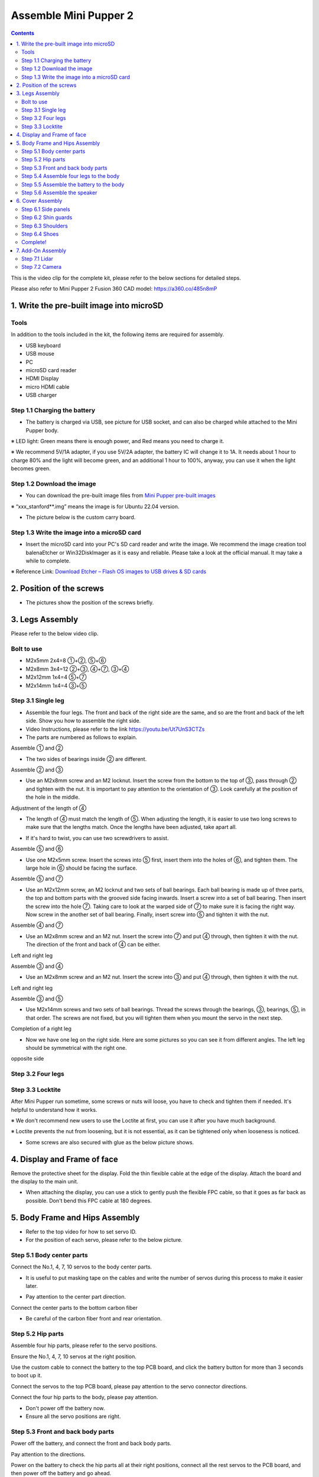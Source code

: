 ==============================
Assemble Mini Pupper 2
==============================

.. contents::
  :depth: 2

This is the video clip for the complete kit, please refer to the below sections for detailed steps.

.. raw:: html

    <div style="position: relative; height: 0; overflow: hidden; max-width: 100%; height: auto;">
        <iframe width="560" height="315" src="https://www.youtube.com/embed/ZfJUBo4a09A?mute=1" frameborder="0" allow="accelerometer; autoplay; encrypted-media; gyroscope; picture-in-picture" allowfullscreen></iframe>
    </div>

Please also refer to Mini Pupper 2 Fusion 360 CAD model: https://a360.co/485n8mP


.. raw:: html
    
    <iframe src="https://gmail1515401.autodesk360.com/g/shares/SH35dfcQT936092f0e43940e1e402362e6d4?mode=embed" width="640" height="480" allowfullscreen="true" webkitallowfullscreen="true" mozallowfullscreen="true"  frameborder="0"></iframe>
	

1. Write the pre-built image into microSD
-------------------------------

Tools
^^^^^^
In addition to the tools included in the kit, the following items are required for assembly.

* USB keyboard
* USB mouse
* PC
* microSD card reader
* HDMI Display 
* micro HDMI cable
* USB charger


Step 1.1 Charging the battery
^^^^^^^^^^^^^^^^^^^^^^^^^^^^^

* The battery is charged via USB, see picture for USB socket, and can also be charged while attached to the Mini Pupper body. 

※ LED light: Green means there is enough power, and Red means you need to charge it.

※ We recommend 5V/1A adapter, if you use 5V/2A adapter, the battery IC will change it to 1A. It needs about 1 hour to charge 80% and the light will become green, and an additional 1 hour to 100%, anyway, you can use it when the light becomes green. 
 
.. image:: ../_static/100.jpg
    :align: center 

Step 1.2 Download the image
^^^^^^^^^^^^^^^^^^^^^^^^^^^

* You can download the pre-built image files from  `Mini Pupper pre-built images <https://drive.google.com/drive/folders/175PWfA3oIgC565D_2thNbvp9qQf6Y6-V>`_ 

※ “xxx_stanford**.img” means the image is for Ubuntu 22.04 version. 	

* The picture below is the custom carry board. 

.. image:: ../_static/147.v2.jpg
    :align: center
    
Step 1.3 Write the image into a microSD card
^^^^^^^^^^^^^^^^^^^^^^^^^^^^^^^^^^^^^

* Insert the microSD card into your PC's SD card reader and write the image. We recommend the image creation tool balenaEtcher or Win32DiskImager as it is easy and reliable. Please take a look at the official manual. It may take a while to complete. 

※ Reference Link: `Download Etcher – Flash OS images to USB drives & SD cards <https://etcherpc.com/?usp=sharing>`_ 


2. Position of the screws
-------------------------

* The pictures show the position of the screws briefly. 
    
.. image:: ../_static/MPv2.screws1.jpg
    :align: center
    
.. image:: ../_static/MPv2.screws2.jpg
    :align: center  
    
.. image:: ../_static/MPv2.screws3.jpg
    :align: center
    
    
3. Legs Assembly
----------------
Please refer to the below video clip.

.. raw:: html

    <div style="position: relative; height: 0; overflow: hidden; max-width: 100%; height: auto;">
        <iframe width="560" height="315" src="https://www.youtube.com/embed/Ut7UnS3CTZs?mute=1" frameborder="0" allow="accelerometer; autoplay; encrypted-media; gyroscope; picture-in-picture" allowfullscreen></iframe>
    </div>

Bolt to use
^^^^^^^^^^^^^^^^^^^^^
* M2x5mm	2x4=8	①+②, ⑤+⑥
* M2x8mm	3x4=12	②+③, ④+⑦, ③+④
* M2x12mm	1x4=4	⑤+⑦
* M2x14mm	1x4=4	③+⑤

Step 3.1 Single leg
^^^^^^^^^^^^^^^^^^^^^

* Assemble the four legs. The front and back of the right side are the same, and so are the front and back of the left side. Show you how to assemble the right side.

* Video Instructions, please refer to the link https://youtu.be/Ut7UnS3CTZs


* The parts are numbered as follows to explain.

.. image:: ../_static/1.jpg
    :align: center


Assemble ① and ② 

.. image:: ../_static/2.v2.jpg
    :align: center

.. image:: ../_static/6.v2.1.jpg
    :align: center

* The two sides of bearings inside ② are different.

.. image:: ../_static/3.jpg
    :align: center

.. image:: ../_static/6.v2.jpg
    :align: center
    
Assemble ② and ③ 

* Use an M2x8mm screw and an M2 locknut. Insert the screw from the bottom to the top of ③, pass through ② and tighten with the nut. It is important to pay attention to the orientation of ③. Look carefully at the position of the hole in the middle. 

.. image:: ../_static/7.v2.jpg
    :align: center

.. image:: ../_static/8.v2.jpg
    :align: center


Adjustment of the length of ④ 

* The length of ④ must match the length of ⑤. When adjusting the length, it is easier to use two long screws to make sure that the lengths match. Once the lengths have been adjusted, take apart all. 

.. image:: ../_static/10.jpg
    :align: center
    
.. image:: ../_static/11.jpg
    :align: center
    
* If it's hard to twist, you can use two screwdrivers to assist.

.. image:: ../_static/11_1.jpg
    :align: center
    
    
Assemble ⑤ and ⑥ 

* Use one M2x5mm screw. Insert the screws into ⑤ first, insert them into the holes of ⑥, and tighten them. The large hole in ⑥ should be facing the surface. 

.. image:: ../_static/12.jpg
    :align: center

.. image:: ../_static/13.jpg
    :align: center
    
.. image:: ../_static/14.jpg
    :align: center

Assemble ⑤ and ⑦ 

* Use an M2x12mm screw, an M2 locknut and two sets of ball bearings. Each ball bearing is made up of three parts, the top and bottom parts with the grooved side facing inwards. Insert a screw into a set of ball bearing. Then insert the screw into the hole ⑦. Taking care to look at the warped side of ⑦ to make sure it is facing the right way. Now screw in the another set of ball bearing. Finally, insert screw into ⑤ and tighten it with the nut. 

.. image:: ../_static/15.jpg
    :align: center
    
.. image:: ../_static/18.jpg
    :align: center

.. image:: ../_static/19.jpg
    :align: center

.. image:: ../_static/21.jpg
    :align: center
    
.. image:: ../_static/20.jpg
    :align: center
    

    
Assemble ④ and ⑦ 

* Use an M2x8mm screw and an M2 nut. Insert the screw into ⑦ and put ④ through, then tighten it with the nut. The direction of the front and back of ④ can be either. 

Left and right leg   
 
.. image:: ../_static/22.jpg
    :align: center
    
.. image:: ../_static/23.jpg
    :align: center
    
.. image:: ../_static/24.jpg
    :align: center
    
Assemble ③ and ④ 

* Use an M2x8mm screw and an M2 nut. Insert the screw into ③ and put ④ through, then tighten it with the nut. 

Left and right leg  

.. image:: ../_static/25.v2.jpg
    :align: center
    
.. image:: ../_static/26.jpg
    :align: center

Assemble ③ and ⑤ 

* Use M2x14mm screws and two sets of ball bearings. Thread the screws through the bearings, ③, bearings, ⑤, in that order. The screws are not fixed, but you will tighten them when you mount the servo in the next step. 

.. image:: ../_static/27.v2.jpg
    :align: center    

.. image:: ../_static/29.jpg
    :align: center
    
.. image:: ../_static/30.jpg
    :align: center
    
Completion of a right leg 


* Now we have one leg on the right side. Here are some pictures so you can see it from different angles. The left leg should be symmetrical with the right one. 
    
.. image:: ../_static/31.v2.jpg
    :align: center

.. image:: ../_static/32.jpg
    :align: center    

opposite side

.. image:: ../_static/34.v2.jpg
    :align: center
    
Step 3.2 Four legs
^^^^^^^^^^^^^^^^^^^^^

.. image:: ../_static/36.v2.jpg
    :align: center

Step 3.3 Locktite
^^^^^^^^^^^^^^^^^^^^^

After Mini Pupper run sometime, some screws or nuts will loose, you have to check and tighten them if needed. It's helpful to understand how it works.

※ We don't recommend new users to use the Loctite at first, you can use it after you have much background.

※ Loctite prevents the nut from loosening, but it is not essential, as it can be tightened only when looseness is noticed. 

.. image:: ../_static/37.jpg
    :align: center

.. image:: ../_static/45.jpg
    :align: center

* Some screws are also secured with glue as the below picture shows.

.. image:: ../_static/37_2.jpg
    :align: center
	
4. Display and Frame of face
----------------

Remove the protective sheet for the display. Fold the thin flexible cable at the edge of the display. Attach the board and the display to the main unit. 

.. image:: ../_static/74.jpg
    :align: center   

.. image:: ../_static/79.v2.1.jpg
    :align: center 

.. image:: ../_static/79.v2.2.jpg
    :align: center 

.. image:: ../_static/79.v2.3.jpg
    :align: center 

* When attaching the display, you can use a stick to gently push the flexible FPC cable, so that it goes as far back as possible. Don't bend this FPC cable at 180 degrees.

.. image:: ../_static/79.v2.4.jpg
    :align: center 

.. image:: ../_static/79.v2.5.jpg
    :align: center 


5. Body Frame and Hips Assembly
----------------

* Refer to the top video for how to set servo ID.
* For the position of each servo, please refer to the below picture. 

.. image:: ../_static/52.v2.jpg
    :align: center 

Step 5.1 Body center parts
^^^^^^^^^^^^

Connect the No.1, 4, 7, 10 servos to the body center parts.

* It is useful to put masking tape on the cables and write the number of servos during this process to make it easier later.


.. image:: ../_static/49.v2.1.jpg
    :align: center  

* Pay attention to the center part direction.

.. image:: ../_static/49.v2.2.jpg
    :align: center  
    
.. image:: ../_static/49.v2.3.jpg
    :align: center  

Connect the center parts to the bottom carbon fiber

* Be careful of the carbon fiber front and rear orientation.
	
.. image:: ../_static/49.v2.4.jpg
    :align: center  

.. image:: ../_static/49.v2.5.jpg
    :align: center  

Step 5.2 Hip parts
^^^^^^^^^^^^
Assemble four hip parts, please refer to the servo positions. 

.. image:: ../_static/49.v2.6.jpg
    :align: center 

.. image:: ../_static/49.v2.7.jpg
    :align: center 

Ensure the No.1, 4, 7, 10 servos at the right position.

.. image:: ../_static/49.v2.8.jpg
    :align: center

Use the custom cable to connect the battery to the top PCB board, and click the battery button for more than 3 seconds to boot up it.

.. image:: ../_static/49.v2.9.jpg
    :align: center

Connect the servos to the top PCB board, please pay attention to the servo connector directions.

.. image:: ../_static/49.v2.10.jpg
    :align: center

.. image:: ../_static/49.v2.11.jpg
    :align: center

Connect the four hip parts to the body, please pay attention.

* Don't power off the battery now.
* Ensure all the servo positions are right.

.. image:: ../_static/49.v2.12.jpg
    :align: center

Step 5.3 Front and back body parts
^^^^^^^^^^^^

Power off the battery, and connect the front and back body parts.

.. image:: ../_static/49.v2.13.jpg
    :align: center

.. image:: ../_static/49.v2.14.jpg
    :align: center

Pay attention to the directions.

.. image:: ../_static/49.v2.16.jpg
    :align: center

Power on the battery to check the hip parts all at their right positions, connect all the rest servos to the PCB board, and then power off the battery and go ahead.

.. image:: ../_static/49.v2.19.jpg
    :align: center

Connect the LCD cable to the PCB board, make the servo cables clear.

.. image:: ../_static/49.v2.20.jpg
    :align: center

.. image:: ../_static/49.v2.21.jpg
    :align: center

Fix the top and bottom boards.

.. image:: ../_static/49.v2.22.jpg
    :align: center

.. image:: ../_static/49.v2.23.jpg
    :align: center

.. image:: ../_static/49.v2.24.jpg
    :align: center


Step 5.4 Assemble four legs to the body
^^^^^^^^^^^^

.. image:: ../_static/49.v2.25.jpg
    :align: center

Pay attention to the theoretically best angles, it's better to meet the theoretically best angles as much as possible.
But don't worry, we'll use the software to calibrate the angles later.

.. image:: ../_static/49.v2.26.jpg
    :align: center

.. image:: ../_static/49.v2.27.jpg
    :align: center


Step 5.5 Assemble the battery to the body
^^^^^^^^^^^^

.. image:: ../_static/49.v2.28.jpg
    :align: center

Slide the battery backward and secure it.

.. image:: ../_static/49.v2.29.jpg
    :align: center

.. image:: ../_static/85.jpg
    :align: center

.. image:: ../_static/84.jpg
    :align: center

Step 5.6 Assemble the speaker
^^^^^^^^^^^^

.. image:: ../_static/MP2.Speak.1.jpg
    :align: center

.. image:: ../_static/MP2.Speak.2.jpg
    :align: center


6. Cover Assembly
-----------------
Please refer to the below video clip.

.. raw:: html

    <div style="position: relative; height: 0; overflow: hidden; max-width: 100%; height: auto;">
        <iframe width="560" height="315" src="https://www.youtube.com/embed/Nw8dl4CGt9A?mute=1" frameborder="0" allow="accelerometer; autoplay; encrypted-media; gyroscope; picture-in-picture" allowfullscreen></iframe>
    </div>

Step 6.1 Side panels
^^^^^^^^^^^^^^^^^^^^^
    
.. image:: ../_static/111.v2.jpg
    :align: center   
    
.. image:: ../_static/112.v2.jpg
    :align: center   

Step 6.2 Shin guards
^^^^^^^^^^^^^^^^^^^^^

* Use four M2x10mm countersunk screws.

.. image:: ../_static/113.v2.jpg
    :align: center   
    
.. image:: ../_static/114.v2.jpg
    :align: center 

Step 6.3 Shoulders 
^^^^^^^^^^^^^^^^^^^^^ 

* Insert only the screws first and then insert the shoulder parts into the gap. Insert the 2 mm hex driver into the hole in the shoulder part and tighten the screws. 

.. image:: ../_static/114.v2.2.jpg
    :align: center   
    
.. image:: ../_static/117.v2.jpg
    :align: center   
    
.. image:: ../_static/117.v2.2.jpg
    :align: center   
    
.. image:: ../_static/122.v2.jpg
    :align: center   
    
Step 6.4 Shoes
^^^^^^^^^^^^^^^^^^^^^   

* Put on 4 shoes.

.. image:: ../_static/122.v2.jpg
    :align: center   
    
.. image:: ../_static/123.v2.jpg
    :align: center   
    
    
Complete!   
^^^^^^^^


    
7. Add-On Assembly
-----------------

Step 7.1 Lidar  
^^^^^^^^^^^^^^^^^^^^^  

If you order the Lidar, the 3D-printed Lidar holder and custom cable will be shipped together. You can also print the holder by yourself using the  `Mini Pupper 2 STL files <https://drive.google.com/drive/folders/1G8TsAhhomSA2-VkI1Wiqmuhu92EsJNb2>`_ 

.. image:: ../_static/MP2.Lidar.1.jpg
    :align: center 

Connect the 3 holders to the 3D-printed part.

.. image:: ../_static/MP2.Lidar.2.jpg
    :align: center 

Connect the custom cable to the Lidar connector on the PCB board.

.. image:: ../_static/MP2.Lidar.3.jpg
    :align: center 

Fix the 3D-printed part on the PCB board.

.. image:: ../_static/MP2.Lidar.4.jpg
    :align: center 

Connect the custom cable to the Lidar module and fix it using the self-tapping screws.

.. image:: ../_static/MP2.Lidar.5.jpg
    :align: center 
    
Step 7.2 Camera
^^^^^^^^^^^^^^^^^^^^^  

Mini Pupper 2 also supports the single Pi camera or OpenCV OAK-D-Lite camera module. You can also print the holder by yourself using the `Mini Pupper 2 STL files <https://drive.google.com/drive/folders/1G8TsAhhomSA2-VkI1Wiqmuhu92EsJNb2>`_ 


.. image:: ../_static/MP2.LidarCamera.1.jpg
    :align: center 
    
.. image:: ../_static/MP2.LidarCamera.2.jpg
    :align: center 
    
.. image:: ../_static/MP2.LidarCamera.3.jpg
    :align: center 
